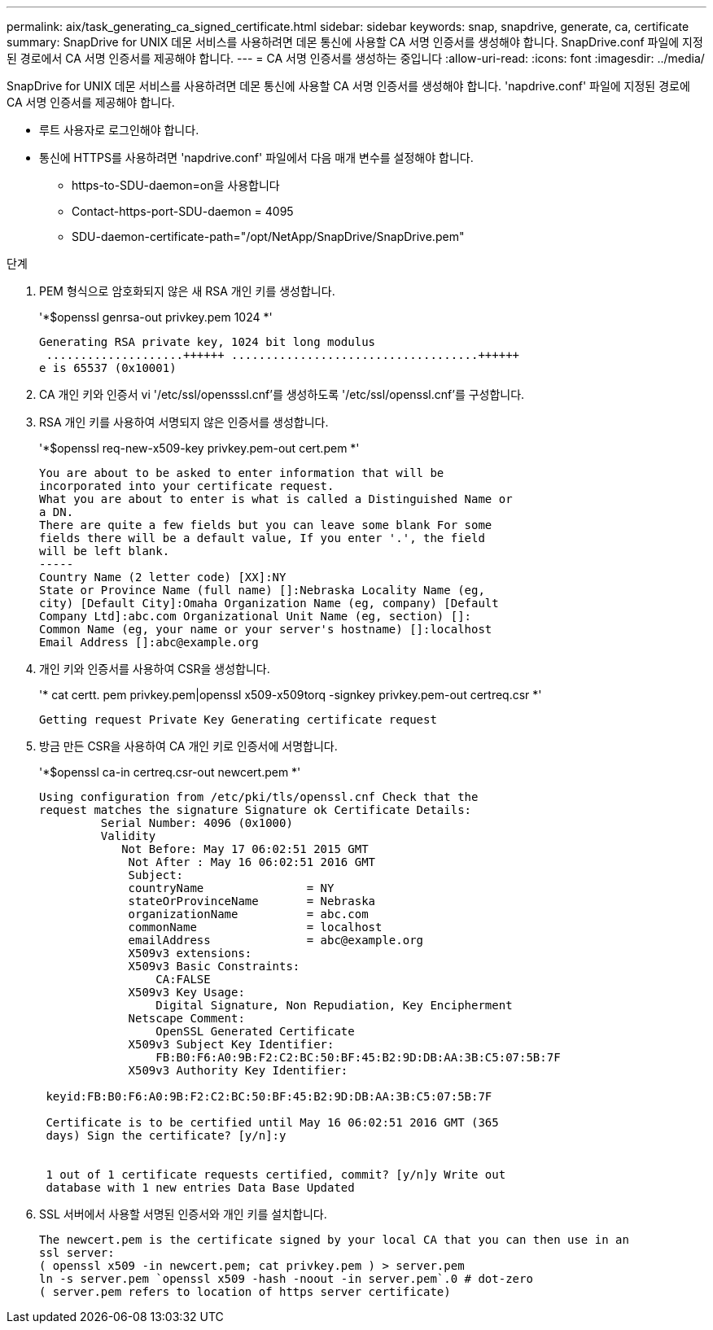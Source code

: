 ---
permalink: aix/task_generating_ca_signed_certificate.html 
sidebar: sidebar 
keywords: snap, snapdrive, generate, ca, certificate 
summary: SnapDrive for UNIX 데몬 서비스를 사용하려면 데몬 통신에 사용할 CA 서명 인증서를 생성해야 합니다. SnapDrive.conf 파일에 지정된 경로에서 CA 서명 인증서를 제공해야 합니다. 
---
= CA 서명 인증서를 생성하는 중입니다
:allow-uri-read: 
:icons: font
:imagesdir: ../media/


[role="lead"]
SnapDrive for UNIX 데몬 서비스를 사용하려면 데몬 통신에 사용할 CA 서명 인증서를 생성해야 합니다. 'napdrive.conf' 파일에 지정된 경로에 CA 서명 인증서를 제공해야 합니다.

* 루트 사용자로 로그인해야 합니다.
* 통신에 HTTPS를 사용하려면 'napdrive.conf' 파일에서 다음 매개 변수를 설정해야 합니다.
+
** https-to-SDU-daemon=on을 사용합니다
** Contact-https-port-SDU-daemon = 4095
** SDU-daemon-certificate-path="/opt/NetApp/SnapDrive/SnapDrive.pem"




.단계
. PEM 형식으로 암호화되지 않은 새 RSA 개인 키를 생성합니다.
+
'*$openssl genrsa-out privkey.pem 1024 *'

+
[listing]
----
Generating RSA private key, 1024 bit long modulus
 ....................++++++ ....................................++++++
e is 65537 (0x10001)
----
. CA 개인 키와 인증서 vi '/etc/ssl/opensssl.cnf'를 생성하도록 '/etc/ssl/openssl.cnf'를 구성합니다.
. RSA 개인 키를 사용하여 서명되지 않은 인증서를 생성합니다.
+
'*$openssl req-new-x509-key privkey.pem-out cert.pem *'

+
[listing]
----
You are about to be asked to enter information that will be
incorporated into your certificate request.
What you are about to enter is what is called a Distinguished Name or
a DN.
There are quite a few fields but you can leave some blank For some
fields there will be a default value, If you enter '.', the field
will be left blank.
-----
Country Name (2 letter code) [XX]:NY
State or Province Name (full name) []:Nebraska Locality Name (eg,
city) [Default City]:Omaha Organization Name (eg, company) [Default
Company Ltd]:abc.com Organizational Unit Name (eg, section) []:
Common Name (eg, your name or your server's hostname) []:localhost
Email Address []:abc@example.org
----
. 개인 키와 인증서를 사용하여 CSR을 생성합니다.
+
'* cat certt. pem privkey.pem|openssl x509-x509torq -signkey privkey.pem-out certreq.csr *'

+
[listing]
----
Getting request Private Key Generating certificate request
----
. 방금 만든 CSR을 사용하여 CA 개인 키로 인증서에 서명합니다.
+
'*$openssl ca-in certreq.csr-out newcert.pem *'

+
[listing]
----
Using configuration from /etc/pki/tls/openssl.cnf Check that the
request matches the signature Signature ok Certificate Details:
         Serial Number: 4096 (0x1000)
         Validity
            Not Before: May 17 06:02:51 2015 GMT
             Not After : May 16 06:02:51 2016 GMT
             Subject:
             countryName               = NY
             stateOrProvinceName       = Nebraska
             organizationName          = abc.com
             commonName                = localhost
             emailAddress              = abc@example.org
             X509v3 extensions:
             X509v3 Basic Constraints:
                 CA:FALSE
             X509v3 Key Usage:
                 Digital Signature, Non Repudiation, Key Encipherment
             Netscape Comment:
                 OpenSSL Generated Certificate
             X509v3 Subject Key Identifier:
                 FB:B0:F6:A0:9B:F2:C2:BC:50:BF:45:B2:9D:DB:AA:3B:C5:07:5B:7F
             X509v3 Authority Key Identifier:

 keyid:FB:B0:F6:A0:9B:F2:C2:BC:50:BF:45:B2:9D:DB:AA:3B:C5:07:5B:7F

 Certificate is to be certified until May 16 06:02:51 2016 GMT (365
 days) Sign the certificate? [y/n]:y


 1 out of 1 certificate requests certified, commit? [y/n]y Write out
 database with 1 new entries Data Base Updated
----
. SSL 서버에서 사용할 서명된 인증서와 개인 키를 설치합니다.
+
[listing]
----
The newcert.pem is the certificate signed by your local CA that you can then use in an
ssl server:
( openssl x509 -in newcert.pem; cat privkey.pem ) > server.pem
ln -s server.pem `openssl x509 -hash -noout -in server.pem`.0 # dot-zero
( server.pem refers to location of https server certificate)
----

